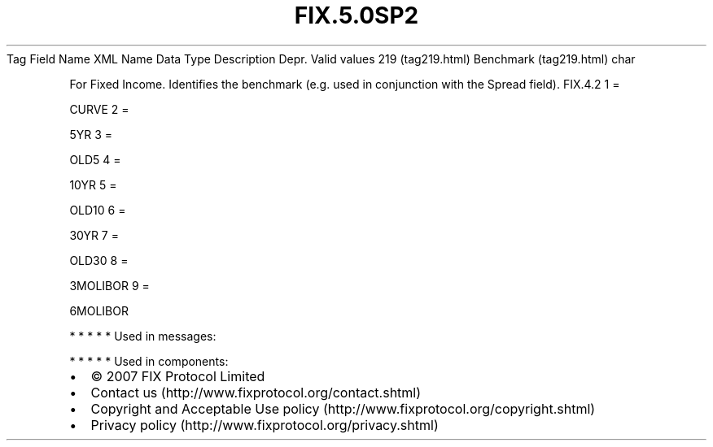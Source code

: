 .TH FIX.5.0SP2 "" "" "Tag #219"
Tag
Field Name
XML Name
Data Type
Description
Depr.
Valid values
219 (tag219.html)
Benchmark (tag219.html)
char
.PP
For Fixed Income. Identifies the benchmark (e.g. used in
conjunction with the Spread field).
FIX.4.2
1
=
.PP
CURVE
2
=
.PP
5YR
3
=
.PP
OLD5
4
=
.PP
10YR
5
=
.PP
OLD10
6
=
.PP
30YR
7
=
.PP
OLD30
8
=
.PP
3MOLIBOR
9
=
.PP
6MOLIBOR
.PP
   *   *   *   *   *
Used in messages:
.PP
   *   *   *   *   *
Used in components:

.PD 0
.P
.PD

.PP
.PP
.IP \[bu] 2
© 2007 FIX Protocol Limited
.IP \[bu] 2
Contact us (http://www.fixprotocol.org/contact.shtml)
.IP \[bu] 2
Copyright and Acceptable Use policy (http://www.fixprotocol.org/copyright.shtml)
.IP \[bu] 2
Privacy policy (http://www.fixprotocol.org/privacy.shtml)
